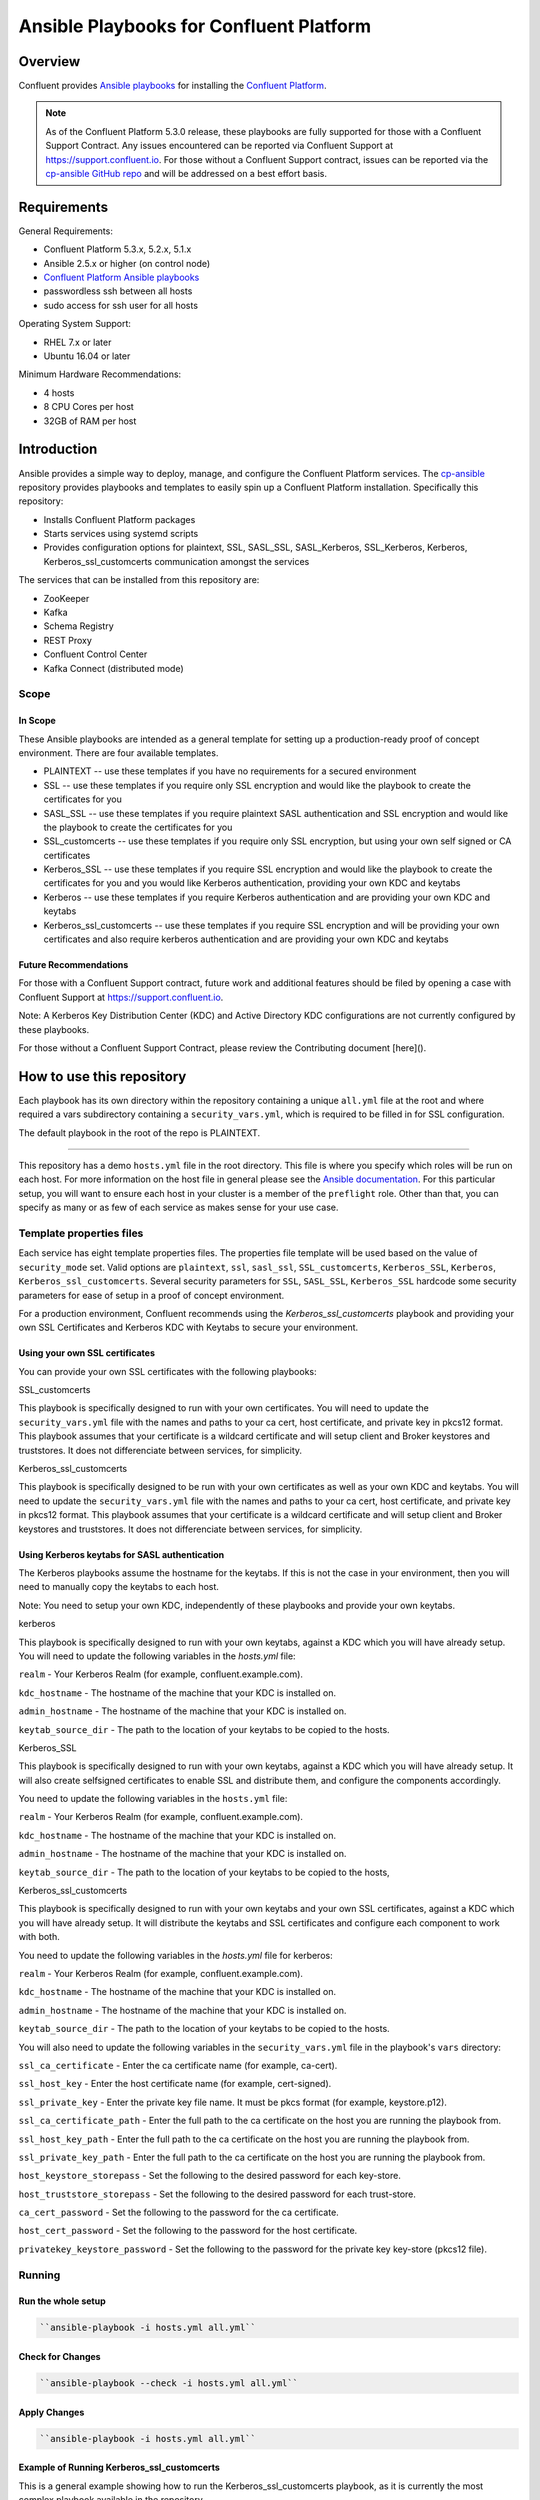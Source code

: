 .. _cp-ansible:

Ansible Playbooks for Confluent Platform
========================================

========
Overview
========

Confluent provides `Ansible playbooks <https://github.com/confluentinc/cp-ansible>`__ for installing the `Confluent Platform <http://www.confluent.io>`__.

.. note:: As of the Confluent Platform 5.3.0 release, these playbooks are fully supported for those with a Confluent Support Contract. Any issues encountered can be reported via Confluent Support at https://support.confluent.io.  For those without a Confluent Support contract, issues can be reported via the `cp-ansible GitHub repo <https://github.com/confluentinc/cp-ansible/issues>`__ and will be addressed on a best effort basis.


============
Requirements
============

General Requirements:

* Confluent Platform 5.3.x, 5.2.x, 5.1.x 
* Ansible 2.5.x or higher (on control node)
* `Confluent Platform Ansible playbooks <https://github.com/confluentinc/cp-ansible>`__
* passwordless ssh between all hosts
* sudo access for ssh user for all hosts

Operating System Support:

* RHEL 7.x or later
* Ubuntu 16.04 or later

Minimum Hardware Recommendations:

* 4 hosts 
* 8 CPU Cores per host
* 32GB of RAM per host  

============
Introduction
============

Ansible provides a simple way to deploy, manage, and configure the Confluent Platform services. The `cp-ansible  <https://github.com/confluentinc/cp-ansible>`__ repository provides playbooks and templates to easily spin up a Confluent Platform installation. Specifically this repository:

* Installs Confluent Platform packages
* Starts services using systemd scripts
* Provides configuration options for plaintext, SSL, SASL_SSL, SASL_Kerberos, SSL_Kerberos, Kerberos, Kerberos_ssl_customcerts  communication amongst the services

The services that can be installed from this repository are:

* ZooKeeper
* Kafka
* Schema Registry
* REST Proxy
* Confluent Control Center
* Kafka Connect (distributed mode)


Scope
-----

In Scope
~~~~~~~~

These Ansible playbooks are intended as a general template for setting up a production-ready proof of concept environment. There are four available templates.

* PLAINTEXT -- use these templates if you have no requirements for a secured environment
* SSL -- use these templates if you require only SSL encryption and would like the playbook to create the certificates for you
* SASL_SSL -- use these templates if you require plaintext SASL authentication and SSL encryption and would like the playbook to create the certificates for you 
* SSL_customcerts -- use these templates if you require only SSL encryption, but using your own self signed or CA certificates
* Kerberos_SSL -- use these templates if you require SSL encryption and would like the playbook to create the certificates for you and you would like Kerberos authentication, providing your own KDC and keytabs
* Kerberos -- use these templates if you require Kerberos authentication and are providing your own KDC and keytabs 
* Kerberos_ssl_customcerts -- use these templates if you require SSL encryption and will be providing your own certificates and also require kerberos authentication and are providing your own KDC and keytabs

Future Recommendations 
~~~~~~~~~~~~~~~~~~~~~~

For those with a Confluent Support contract, future work and additional features should be filed by opening a case with Confluent Support at https://support.confluent.io.

Note: A Kerberos Key Distribution Center (KDC) and Active Directory KDC configurations are not currently configured by these playbooks.

For those without a Confluent Support Contract, please review the Contributing document [here]().

==========================
How to use this repository
==========================

Each playbook has its own directory within the repository containing a unique ``all.yml`` file at the root and where required a vars subdirectory containing a ``security_vars.yml``, which is required to be filled in for SSL configuration. 

The default playbook in the root of the repo is PLAINTEXT.

------------------------

This repository has a demo ``hosts.yml`` file in the root directory. This file is where you specify which roles will be run on each host. For more information on
the host file in general please see the `Ansible documentation <http://docs.ansible.com/ansible/latest/user_guide/intro_inventory.html#hosts-and-groups>`_. For this
particular setup, you will want to ensure each host in your cluster is a member of the ``preflight`` role. Other than that, you can specify as many or as few of each service
as makes sense for your use case.

Template properties files 
-------------------------

Each service has eight template properties files. The properties file template will be used based on the value of ``security_mode`` set. Valid options are ``plaintext``, ``ssl``, ``sasl_ssl``, ``SSL_customcerts``, ``Kerberos_SSL``, ``Kerberos``, ``Kerberos_ssl_customcerts``.
Several security parameters for ``SSL``, ``SASL_SSL``, ``Kerberos_SSL`` hardcode some security parameters for ease of setup in a proof of concept environment. 

For a production environment, Confluent recommends using the `Kerberos_ssl_customcerts` playbook and providing your own SSL Certificates and Kerberos KDC with Keytabs to secure your environment.

Using your own SSL certificates
~~~~~~~~~~~~~~~~~~~~~~~~~~~~~~~

You can provide your own SSL certificates with the following playbooks:

SSL_customcerts

This playbook is specifically designed to run with your own certificates.  You will need to update the ``security_vars.yml`` file with the names and paths to your ca cert, host certificate, and private key in pkcs12 format.  This playbook assumes that your certificate is a wildcard certificate and will setup client and Broker keystores and truststores.  It does not differenciate between services, for simplicity. 

Kerberos_ssl_customcerts

This playbook is specifically designed to be run with your own certificates as well as your own KDC and keytabs.  You will need to update the ``security_vars.yml`` file with the names and paths to your ca cert, host certificate, and private key in pkcs12 format.  This playbook assumes that your certificate is a wildcard certificate and will setup client and Broker keystores and truststores.  It does not differenciate between services, for simplicity. 


Using Kerberos keytabs for SASL authentication
~~~~~~~~~~~~~~~~~~~~~~~~~~~~~~~~~~~~~~~~~~~~~~

The Kerberos playbooks assume the hostname for the keytabs. If this is not the case in your environment, then you will need to manually copy the keytabs to each host.

Note: You need to setup your own KDC, independently of these playbooks and provide your own keytabs.

kerberos

This playbook is specifically designed to run with your own keytabs, against a KDC which you will have already setup.  You will need to update the following variables in the `hosts.yml` file:

``realm`` - Your Kerberos Realm (for example, confluent.example.com). 

``kdc_hostname`` - The hostname of the machine that your KDC is installed on.

``admin_hostname`` - The hostname of the machine that your KDC is installed on.

``keytab_source_dir`` - The path to the location of your keytabs to be copied to the hosts. 

Kerberos_SSL

This playbook is specifically designed to run with your own keytabs, against a KDC which you will have already setup.  It will also create selfsigned certificates to enable SSL and distribute them, and configure the components accordingly.  

You need to update the following variables in the ``hosts.yml`` file:

``realm`` - Your Kerberos Realm (for example, confluent.example.com). 

``kdc_hostname`` - The hostname of the machine that your KDC is installed on.

``admin_hostname`` - The hostname of the machine that your KDC is installed on.

``keytab_source_dir`` - The path to the location of your keytabs to be copied to the hosts, 

Kerberos_ssl_customcerts

This playbook is specifically designed to run with your own keytabs and your own SSL certificates, against a KDC which you will have already setup.  It will distribute the keytabs and SSL certificates and configure each component to work with both.  

You need to update the following variables in the `hosts.yml` file for kerberos:

``realm`` - Your Kerberos Realm (for example, confluent.example.com). 

``kdc_hostname`` - The hostname of the machine that your KDC is installed on.

``admin_hostname`` - The hostname of the machine that your KDC is installed on.

``keytab_source_dir`` - The path to the location of your keytabs to be copied to the hosts. 

You will also need to update the following variables in the ``security_vars.yml`` file in the playbook's ``vars`` directory:

``ssl_ca_certificate`` - Enter the ca certificate name (for example, ca-cert).

``ssl_host_key`` - Enter the host certificate name (for example, cert-signed).

``ssl_private_key`` - Enter the private key file name. It must be pkcs format (for example, keystore.p12).

``ssl_ca_certificate_path`` - Enter the full path to the ca certificate on the host you are running the playbook from.

``ssl_host_key_path`` - Enter the full path to the ca certificate on the host you are running the playbook from.

``ssl_private_key_path`` - Enter the full path to the ca certificate on the host you are running the playbook from.

``host_keystore_storepass`` - Set the following to the desired password for each key-store.

``host_truststore_storepass`` - Set the following to the desired password for each trust-store. 

``ca_cert_password`` - Set the following to the password for the ca certificate.

``host_cert_password`` - Set the following to the password for the host certificate.

``privatekey_keystore_password`` - Set the following to the password for the private key key-store (pkcs12 file).

Running
-------

Run the whole setup
~~~~~~~~~~~~~~~~~~~

.. sourcecode:: bash

   ``ansible-playbook -i hosts.yml all.yml``

Check for Changes
~~~~~~~~~~~~~~~~~

.. sourcecode:: bash

   ``ansible-playbook --check -i hosts.yml all.yml``

Apply Changes
~~~~~~~~~~~~~

.. sourcecode:: bash

   ``ansible-playbook -i hosts.yml all.yml``

Example of Running Kerberos_ssl_customcerts
~~~~~~~~~~~~~~~~~~~~~~~~~~~~~~~~~~~~~~~~~~~

This is a general example showing how to run the Kerberos_ssl_customcerts playbook, as it is currently the most complex playbook available in the repository.

We are assuming that you have already setup the following:

* your infrastructure
* KDC
* generated keytabs
* generated SSL certificates

Keytabs and SSL certificates should be located on the host where you are running Ansible from.  This allows the playbook to be pointed towards them so it can copy them to the appropriate locations on your behalf. 

1. Clone the CP-Ansible repostiory on your deployment host.

``git clone git@github.com:confluentinc/cp-ansible.git``

2. Change to the repository directory.

``cd cp-ansible``

3. Back up the existing ``hosts.yml`` and ``all.yml``

``cp hosts.yml hosts.backup``

``cp all.yml all.backup``

4. Change to the ``Kerberos_ssl_customcerts`` playbook directory. 

``cd Kerberos_ssl_customcerts``

5. Copy the `hosts.yml` and `all.yml` to the repository root. 

``cp hosts.yml <pathToRepo>/cp-ansible``

``cp all.yml <pathToRepo>/cp-ansible``

6. Change to the vars subdirectory. 

``cd <pathToRepo>/cp-ansible/Kerberos_ssl_customcerts/vars``

7. Edit the ``security_vars.yml`` file. Complete the details based on the instructions provided in the file.

8. Change to the cp-ansible root directory.

``cd <pathToCP-Ansible>``

9. Edit ``hosts.yml`` to reflect the hostnames of the servers you want to install on, as well as the kerberos parameters mentioned in the playbook description above. 

10. Edit ``all.yml`` to reflect the roles which you want installed on each host.

11. Run the playbook.

``ansible-playbook -i hosts.yml all.yml``

======================
Additional information
======================

This repository makes use of the `systemd scripts provided in Confluent Platform <https://docs.confluent.io/current/installation/scripted-install.html>`_. As such, there is an expected default user/service mapping that follows the convention of using the prefix `cp-` followed by the service name. For example `cp-kafka` or `cp-schema-registry`. The one exception is that ZooKeeper is run as the `cp-kafka` user. This matches the systemd scripts as well.

======================
Troubleshooting 
======================

From time to time a playbook run could fail for a variety of reasons.  Complete the following steps if the playbook fails:

1. Append -vvv to the playbook run command and pipe it to a file.

``ansible-playbook -vvvv -i hosts.yml all.yml >failure.txt``

2. Open a support ticket with `Confluent Support <https://support.confluent.io>`__ and provide the following:

    a. Playbook name you are running.
    b. The step at which the playbook failed.
    c. All changes you have made to the playbook. 
    d. Attach the output from the failed test as a compressed text file.

